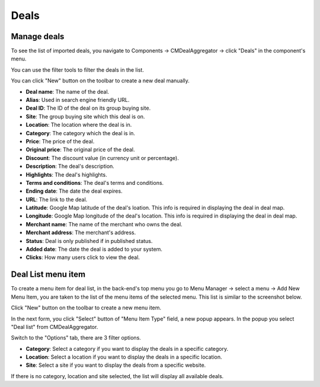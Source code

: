 =====
Deals
=====

Manage deals
------------

To see the list of imported deals, you navigate to Components -> CMDealAggregator -> click "Deals" in the component's menu.

.. image:: ../images/deals.jpg

You can use the filter tools to filter the deals in the list.

You can click "New" button on the toolbar to create a new deal manually.

.. image:: ../images/deal.jpg

* **Deal name**: The name of the deal.
* **Alias**: Used in search engine friendly URL.
* **Deal ID**: The ID of the deal on its group buying site.
* **Site**: The group buying site which this deal is on.
* **Location**: The location where the deal is in.
* **Category**: The category which the deal is in.
* **Price**: The price of the deal.
* **Original price**: The original price of the deal.
* **Discount**: The discount value (in currency unit or percentage).
* **Description**: The deal's description.
* **Highlights**: The deal's highlights.
* **Terms and conditions**: The deal's terms and conditions.
* **Ending date**: The date the deal expires.
* **URL**: The link to the deal.
* **Latitude**: Google Map latitude of the deal's loation. This info is required in displaying the deal in deal map.
* **Longitude**: Google Map longitude of the deal's location. This info is required in displaying the deal in deal map.
* **Merchant name**: The name of the merchant who owns the deal.
* **Merchant address**: The merchant's address.
* **Status**: Deal is only published if in published status.
* **Added date**: The date the deal is added to your system.
* **Clicks**: How many users click to view the deal.

.. _ref-deal_list_menu_item:

Deal List menu item
-------------------

To create a menu item for deal list, in the back-end's top menu you go to Menu Manager -> select a menu -> Add New Menu Item, you are taken to the list of the menu items of the selected menu. This list is similar to the screenshot below.

.. image:: ../images/menu_item_list.jpg

Click "New" button on the toolbar to create a new menu item.

In the next form, you click "Select" button of "Menu Item Type" field, a new popup appears. In the popup you select "Deal list" from CMDealAggregator.

.. image:: ../images/menu_item_popup.jpg

Switch to the "Options" tab, there are 3 filter options.

.. image:: ../images/menu_item_form.jpg

* **Category**: Select a category if you want to display the deals in a specific category.
* **Location**: Select a location if you want to display the deals in a specific location.
* **Site**: Select a site if you want to display the deals from a specific website.

If there is no category, location and site selected, the list will display all available deals.
